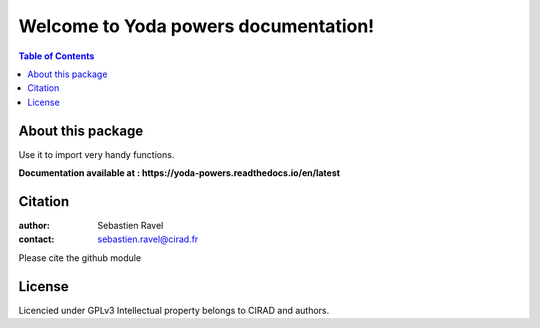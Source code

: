 
=====================================
Welcome to Yoda powers documentation!
=====================================

.. image:: ./docs/source/SupplementaryFiles/yoda.png
   :target: ./docs/source/SupplementaryFiles/yoda.png
   :alt: yoda Logo

|PythonVersions|


.. contents:: Table of Contents
   :depth: 2


About this package
------------------

Use it to import very handy functions.

**Documentation available at : https://yoda-powers.readthedocs.io/en/latest**


Citation
--------

:author: Sebastien Ravel
:contact: sebastien.ravel@cirad.fr

Please cite the github module



License
-------

Licencied under GPLv3
Intellectual property belongs to CIRAD and authors.


.. |PythonVersions| image:: https://img.shields.io/badge/python-3.7+-blue.svg
   :target: https://www.python.org/downloads
   :alt: Python /3.7+